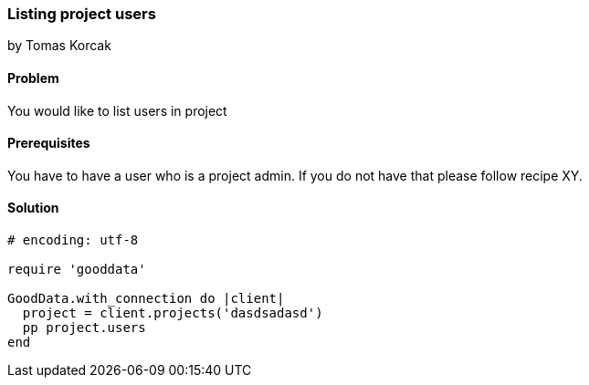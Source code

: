 === Listing project users
by Tomas Korcak

==== Problem
You would like to list users in project

==== Prerequisites
You have to have a user who is a project admin. If you do not have that please follow recipe XY.

==== Solution

[source,ruby]
----
# encoding: utf-8

require 'gooddata'

GoodData.with_connection do |client|
  project = client.projects('dasdsadasd')
  pp project.users
end
----
